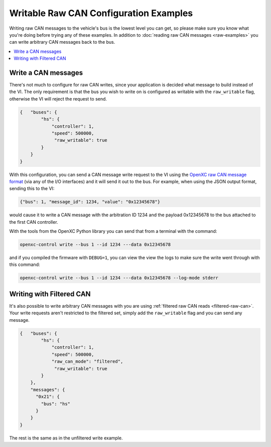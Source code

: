 ========================================
Writable Raw CAN Configuration Examples
========================================

Writing raw CAN messages to the vehicle's bus is the lowest level you can get,
so please make sure you know what you're doing before trying any of these
examples. In addition to :doc:`reading raw CAN messages <raw-examples>` you can
write arbitrary CAN messages back to the bus.

.. contents::
    :local:
    :depth: 1

.. _raw-write-config:

Write a CAN messages
====================

There's not much to configure for raw CAN writes, since your application is
decided what message to build instead of the VI. The only requirement is that
the bus you wish to write on is configured as writable with the
``raw_writable`` flag, otherwise the VI will reject the request to send.

.. code-block:: js

  {   "buses": {
          "hs": {
              "controller": 1,
              "speed": 500000,
               "raw_writable": true
          }
      }
  }

With this configuration, you can send a CAN message write request to the VI
using the `OpenXC raw CAN message format
<https://github.com/openxc/openxc-message-format#raw-can-message-format>`_ (via
any of the I/O interfaces) and it will send it out to the bus. For example, when
using the JSON output format, sending this to the VI:

.. code-block:: js

  {"bus": 1, "message_id": 1234, "value": "0x12345678"}

would cause it to write a CAN message with the arbitration ID 1234 and the
payload 0x12345678 to the bus attached to the first CAN controller.

With the tools from the _`OpenXC Python library` you can send that from a
terminal with the command:

.. code-block:: sh

    openxc-control write --bus 1 --id 1234 ---data 0x12345678

and if you compiled the firmware with ``DEBUG=1``, you can view the view the
logs to make sure the write went through with this command:

.. code-block:: sh

    openxc-control write --bus 1 --id 1234 ---data 0x12345678 --log-mode stderr

Writing with Filtered CAN
=========================

It's also possible to write arbitrary CAN messages with you are using
:ref:`filtered raw CAN reads <filtered-raw-can>`. Your write requests aren't
restricted to the filtered set, simply add the ``raw_writable`` flag and you can
send any message.

.. code-block:: js

  {   "buses": {
          "hs": {
              "controller": 1,
              "speed": 500000,
              "raw_can_mode": "filtered",
               "raw_writable": true
          }
      },
      "messages": {
        "0x21": {
          "bus": "hs"
        }
      }
  }

The rest is the same as in the unfiltered write example.
